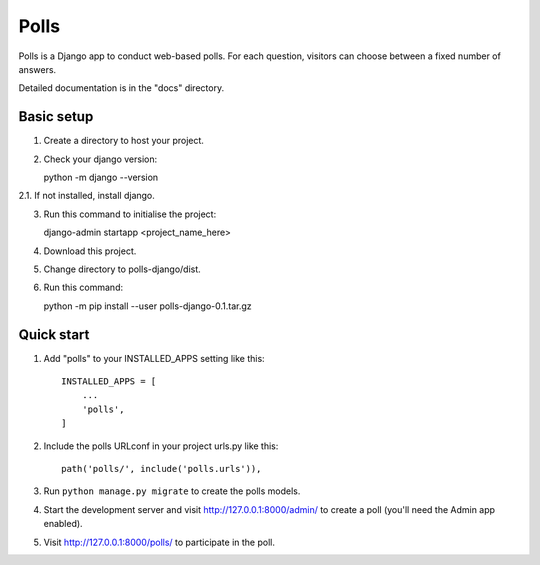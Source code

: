 =====
Polls
=====

Polls is a Django app to conduct web-based polls. For each question,
visitors can choose between a fixed number of answers.

Detailed documentation is in the "docs" directory.

Basic setup
-----------
1. Create a directory to host your project.

2. Check your django version::
   
   python -m django --version

2.1. If not installed, install django.

3. Run this command to initialise the project::

   django-admin startapp <project_name_here>

4. Download this project.

5. Change directory to polls-django/dist.

6. Run this command::

   python -m pip install --user polls-django-0.1.tar.gz

Quick start
-----------

1. Add "polls" to your INSTALLED_APPS setting like this::

    INSTALLED_APPS = [
        ...
        'polls',
    ]

2. Include the polls URLconf in your project urls.py like this::

    path('polls/', include('polls.urls')),

3. Run ``python manage.py migrate`` to create the polls models.

4. Start the development server and visit http://127.0.0.1:8000/admin/
   to create a poll (you'll need the Admin app enabled).

5. Visit http://127.0.0.1:8000/polls/ to participate in the poll.
